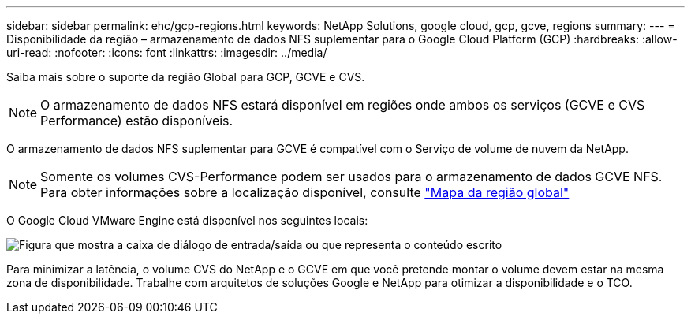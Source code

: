 ---
sidebar: sidebar 
permalink: ehc/gcp-regions.html 
keywords: NetApp Solutions, google cloud, gcp, gcve, regions 
summary:  
---
= Disponibilidade da região – armazenamento de dados NFS suplementar para o Google Cloud Platform (GCP)
:hardbreaks:
:allow-uri-read: 
:nofooter: 
:icons: font
:linkattrs: 
:imagesdir: ../media/


[role="lead"]
Saiba mais sobre o suporte da região Global para GCP, GCVE e CVS.


NOTE: O armazenamento de dados NFS estará disponível em regiões onde ambos os serviços (GCVE e CVS Performance) estão disponíveis.

O armazenamento de dados NFS suplementar para GCVE é compatível com o Serviço de volume de nuvem da NetApp.


NOTE: Somente os volumes CVS-Performance podem ser usados para o armazenamento de dados GCVE NFS. Para obter informações sobre a localização disponível, consulte link:https://bluexp.netapp.com/cloud-volumes-global-regions#cvsGc["Mapa da região global"]

O Google Cloud VMware Engine está disponível nos seguintes locais:

image:gcve_regions_Mar2023.png["Figura que mostra a caixa de diálogo de entrada/saída ou que representa o conteúdo escrito"]

Para minimizar a latência, o volume CVS do NetApp e o GCVE em que você pretende montar o volume devem estar na mesma zona de disponibilidade. Trabalhe com arquitetos de soluções Google e NetApp para otimizar a disponibilidade e o TCO.
